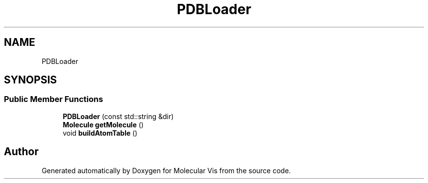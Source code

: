 .TH "PDBLoader" 3 "Mon Jun 3 2019" "Molecular Vis" \" -*- nroff -*-
.ad l
.nh
.SH NAME
PDBLoader
.SH SYNOPSIS
.br
.PP
.SS "Public Member Functions"

.in +1c
.ti -1c
.RI "\fBPDBLoader\fP (const std::string &dir)"
.br
.ti -1c
.RI "\fBMolecule\fP \fBgetMolecule\fP ()"
.br
.ti -1c
.RI "void \fBbuildAtomTable\fP ()"
.br
.in -1c

.SH "Author"
.PP 
Generated automatically by Doxygen for Molecular Vis from the source code\&.
